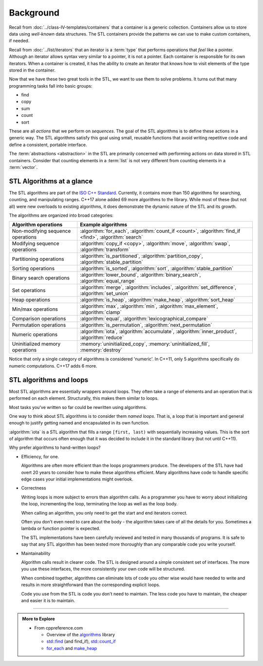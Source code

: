 ..  Copyright (C)  Dave Parillo.  Permission is granted to copy, distribute
    and/or modify this document under the terms of the GNU Free Documentation
    License, Version 1.3 or any later version published by the Free Software
    Foundation; with Invariant Sections being Forward, and Preface,
    no Front-Cover Texts, and no Back-Cover Texts.  A copy of
    the license is included in the section entitled "GNU Free Documentation
    License".

.. index:: 
   single: algorithms

Background
==========

Recall from :doc:`../class-IV-templates/containers` that a container
is a generic collection.
Containers allow us to store data using *well-known* data structures.
The STL containers provide the patterns we can use to make
custom containers, if needed.

Recall from :doc:`../list/iterators` that an iterator
is a :term:`type` that performs operations that *feel* like a pointer.
Although an iterator allows syntax very similar to a pointer,
it is not a pointer.
Each container is responsible for its own iterators.
When a container is created, it has the ability to create an iterator
that knows how to visit elements of the type stored in the container.

Now that we have these two great tools in the STL,
we want to use them to solve problems.
It turns out that many programming tasks fall into basic groups:

- find
- copy
- sum
- count
- sort

These are all *actions* that we perform on *sequences*.
The goal of the STL algorithms is to define these actions in a generic way.
The STL algorithms satisfy this goal using small, 
reusable functions that avoid writing repetitive code
and define a consistent, portable interface.

The :term:`abstractions <abstraction>` in the STL are primarily
concerned with performing actions on data stored in STL containers.
Consider that counting elements in a :term:`list` is not very different
from counting elements in a :term:`vector`.


.. index:: ISO C++ standard
   single: for_each
   single: count(_if)
   single: find(_if)
   single: search
   single: copy(_if)
   single: move
   single: transform
   single: generate
   single: is_partitioned
   single: partition_copy
   single: stable_partition
   single: is_sorted
   single: sort
   single: stable_partition
   single: lower_bound
   single: binary_search
   single: equal_range
   single: merge
   single: includes
   single: set_difference
   single: set_union
   single: is_heap
   single: make_heap
   single: sort_heap
   single: max
   single: min
   single: max_element
   single: clamp
   single: equal
   single: lexicographical_compare
   single: is_permutation
   single: next_permutation
   single: iota
   single: accumulate
   single: inner_product
   single: reduce
   single: uninitialized_copy
   single: uninitialized_fill
   single: destroy

STL Algorithms at a glance
--------------------------
The STL algorithms are part of the 
`ISO C++ Standard <https://isocpp.org/std/the-standard>`__.
Currently, it contains more than 150 algorithms for 
searching, counting, and manipulating ranges.
C++17 alone added 69 more algorithms to the library.
While most of these (but not all) were new overloads to existing algorithms,
it does demonstrate the dynamic nature of the STL and its growth.

The algorithms are organized into broad categories:

.. list-table::
   :header-rows: 1

   * - Algorithm operations
     - Example algorithms
   * - Non-modifying sequence operations
     - :algorithm:`for_each`, :algorithm:`count_if <count>`,
       :algorithm:`find_if <find>`, :algorithm:`search`
   * - Modifying sequence operations
     - :algorithm:`copy_if <copy>`, :algorithm:`move`,
       :algorithm:`swap`, :algorithm:`transform`
   * - Partitioning operations
     - :algorithm:`is_partitioned`, :algorithm:`partition_copy`,
       :algorithm:`stable_partition`
   * - Sorting operations
     - :algorithm:`is_sorted`, :algorithm:`sort`, :algorithm:`stable_partition`
   * - Binary search operations
     - :algorithm:`lower_bound`, :algorithm:`binary_search`,
       :algorithm:`equal_range`
   * - Set operations
     - :algorithm:`merge`, :algorithm:`includes`,
       :algorithm:`set_difference`, :algorithm:`set_union`
   * - Heap operations
     - :algorithm:`is_heap`, :algorithm:`make_heap`,
       :algorithm:`sort_heap`
   * - Min/max operations
     - :algorithm:`max`, :algorithm:`min`,
       :algorithm:`max_element`, :algorithm:`clamp`
   * - Comparison operations
     - :algorithm:`equal`, :algorithm:`lexicographical_compare`
   * - Permutation operations
     - :algorithm:`is_permutation`, :algorithm:`next_permutation`
   * - Numeric operations
     - :algorithm:`iota`, :algorithm:`accumulate`,
       :algorithm:`inner_product`, :algorithm:`reduce`
   * - Uninitialized memory operations
     - :memory:`uninitialized_copy`, :memory:`uninitialized_fill`,
       :memory:`destroy`


Notice that only a single category of algorithms is considered 'numeric'.
In C++11, only 5 algorithms specifically do numeric computations.
C++17 adds 6 more.

.. index:: 
   pair: algorithms; loops


STL algorithms and loops
------------------------
Most STL algorithms are essentially wrappers around loops.
They often take a range of elements and an operation that is performed on each element.
Structurally, this makes them similar to loops.

Most tasks you've written so far could be rewritten using algorithms.

One way to think about STL algorithms is to consider them *named loops*.
That is, a loop that is important and general enough
to justify getting named and encapsulated in its own function.

:algorithm:`iota` is a STL algorithm that fills a range ``[first, last)`` 
with sequentially increasing values.
This is the sort of algorithm that occurs often enough that it was decided
to include it in the standard library 
(but not until C++11).

.. tabbed:: iota

   .. tab:: Example: iota

      The parameter ``value`` defines the start value.
      This value is assigned to ``first``,
      and both ``first`` and ``value`` are incremented.

      .. literalinclude:: iota.txt
         :language: cpp
         :start-after: // possible
         :end-before: void print
         :dedent: 3
         :linenos:

      Note the order of operations on 5.

      - First ``first`` is dereferenced and ``value`` is assigned.
      - **Then** the iterator is incremented.

   .. tab:: Run It

      .. include:: iota.txt

      See this example running `step-by-step
      <http://www.pythontutor.com/cpp.html#code=%23include%20%3Ciomanip%3E%0A%23include%20%3Ciostream%3E%0A%23include%20%3Cvector%3E%0A%0Atemplate%3Ctypename%20ForwardIterator,%20typename%20T%3E%0Avoid%20iota%28ForwardIterator%20first,%20%0A%20%20%20%20%20%20%20%20%20%20ForwardIterator%20last,%20T%20value%29%20%7B%0A%20%20while%28first%20!%3D%20last%29%20%7B%0A%20%20%20%20*first%2B%2B%20%3D%20value%3B%0A%20%20%20%20%2B%2Bvalue%3B%0A%20%20%7D%0A%7D%0A%0Avoid%20print%28const%20std%3A%3Avector%3Cint%3E%26%20v%29%20%7B%0A%20%20for%20%28auto%20x%3A%20v%29%20%7B%0A%20%20%20%20std%3A%3Acout%20%3C%3C%20std%3A%3Asetw%283%29%20%3C%3C%20x%3B%0A%20%20%7D%0A%20%20std%3A%3Acout%20%3C%3C%20'%5Cn'%3B%0A%7D%0A%0Aint%20main%20%28%29%20%7B%0A%20%20std%3A%3Avector%3Cint%3E%20nums%2813%29%3B%0A%20%20std%3A%3Acout%20%3C%3C%20%22Before%20iota%3A%22%3B%0A%20%20print%28nums%29%3B%0A%20%20%20%20%20%0A%20%20iota%28nums.begin%28%29,%20nums.end%28%29,%20-6%29%3B%0A%20%20std%3A%3Acout%20%3C%3C%20%22After%20iota%3A%20%22%3B%0A%20%20print%28nums%29%3B%0A%7D%0A&curInstr=35&mode=display&origin=opt-frontend.js&py=cpp&rawInputLstJSON=%5B%5D>`__

      
Why prefer algorithms to hand-written loops?

- Efficiency, for one.

  Algorithms are often more efficient than the loops programmers produce.
  The developers of the STL have had overt 20 years to consider how to make these
  algorithms efficient.
  Many algorithms have code to handle specific edge cases your initial implementations
  might overlook.

- Correctness

  Writing loops is more subject to errors than algorithm calls.
  As a programmer you have to worry about initializing the loop,
  incrementing the loop, terminating the loop as well as the loop body.

  When calling an algorithm, you only need to get the start and end
  iterators correct.

  Often you don't even need to care about the body - the algorithm takes care
  of all the details for you. Sometimes a lambda or function pointer is expected.

  The STL implementations have been carefully reviewed and tested in
  many thousands of programs.
  It is safe to say that any STL algorithm has been tested more thoroughly
  than any comparable code you write yourself.


- Maintainability

  Algorithm calls result in clearer code.
  The STL is designed around a simple consistent set of interfaces.
  The more you use these interfaces, the more consistently
  your own code will be structured.

  When combined together, algorithms can eliminate lots of code
  you other wise would have needed to write and
  results in more straightforward than the corresponding explicit loops.

  Code you use from the STL is code you don't need to maintain.
  The less code you have to maintain, the cheaper and easier it is to maintain.


-----

.. admonition:: More to Explore

   - From cppreference.com

     - Overview of the `algorithms <http://en.cppreference.com/w/cpp/algorithm>`_ library
     - `std::find <http://en.cppreference.com/w/cpp/algorithm/find>`_ (and find_if), 
       `std::count_if <http://en.cppreference.com/w/cpp/algorithm/count_if>`_
     - `for_each <http://en.cppreference.com/w/cpp/algorithm/for_each>`_ and 
       `make_heap <http://en.cppreference.com/w/cpp/algorithm/make_heap>`_

